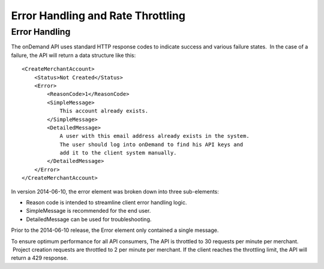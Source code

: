 ==================================
Error Handling and Rate Throttling
==================================

Error Handling
==============


The onDemand API uses standard HTTP response codes to indicate success
and various failure states.  In the case of a failure, the API will
return a data structure like this:

::
    
    <CreateMerchantAccount>
        <Status>Not Created</Status>
        <Error>
            <ReasonCode>1</ReasonCode>
            <SimpleMessage>
                This account already exists.
            </SimpleMessage>
            <DetailedMessage>
                A user with this email address already exists in the system.  
                The user should log into onDemand to find his API keys and 
                add it to the client system manually.
            </DetailedMessage>
        </Error>
    </CreateMerchantAccount>


In version 2014-06-10, the error element was broken down into three sub-elements: 

* Reason code is intended to streamline client error handling logic.
* SimpleMessage is recommended for the end user.
* DetailedMessage can be used for troubleshooting.  

Prior to the 2014-06-10 release, the Error element only contained a single message.

===========  ==============================================
ReasonCode   Explanation
100          User already exists
201          Malformed product inputs
301          The number of translation credits has changed
302          The amount of prepaid credit has changed
303          Wrong quote id
304          Wrong language options 


Rate Throttling
===============

To ensure optimum performance for all API consumers, The API is
throttled to 30 requests per minute per merchant.  Project creation
requests are throttled to 2 per minute per merchant.  If the client reaches the throttling
limit, the API will return a 429 response.

